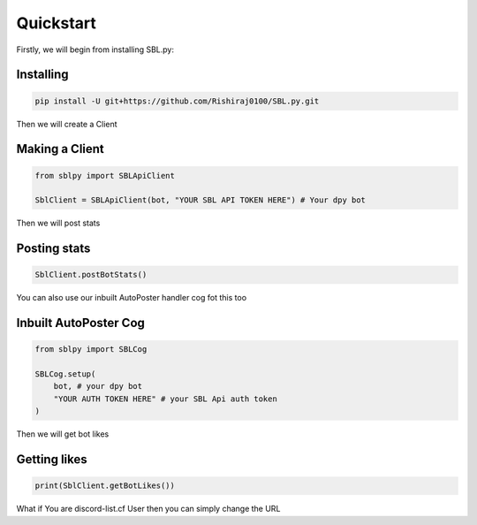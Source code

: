 Quickstart
==========


Firstly, we will begin from installing SBL.py:

Installing
-----------

.. code-block:: sh

    pip install -U git+https://github.com/Rishiraj0100/SBL.py.git


Then we will create a Client

Making a Client
----------------

.. code-block:: python3

    from sblpy import SBLApiClient

    SblClient = SBLApiClient(bot, "YOUR SBL API TOKEN HERE") # Your dpy bot

Then we will post stats

Posting stats
---------------

.. code-block:: python3

    SblClient.postBotStats()

You can also use our inbuilt AutoPoster handler cog fot this too

Inbuilt AutoPoster Cog
------------------------

.. code-block:: python3

    from sblpy import SBLCog

    SBLCog.setup(
        bot, # your dpy bot
        "YOUR AUTH TOKEN HERE" # your SBL Api auth token
    )

Then we will get bot likes

Getting likes
---------------

.. code-block:: python3

    print(SblClient.getBotLikes())



What if You are discord-list.cf User
then you can simply change the URL


